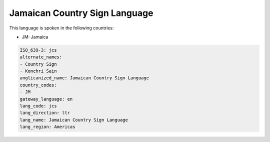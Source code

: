 .. _jcs:

Jamaican Country Sign Language
==============================

This language is spoken in the following countries:

* JM: Jamaica

.. code-block:: yaml

    ISO_639-3: jcs
    alternate_names:
    - Country Sign
    - Konchri Sain
    anglicanized_name: Jamaican Country Sign Language
    country_codes:
    - JM
    gateway_language: en
    lang_code: jcs
    lang_direction: ltr
    lang_name: Jamaican Country Sign Language
    lang_region: Americas
    
